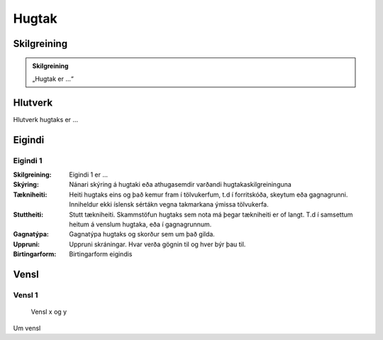 Hugtak 
==================================

.. image:: img/hugtak.svg 
   :width: 100

Skilgreining
------------

.. admonition:: Skilgreining
    :class: skilgreining
    
    „Hugtak er ...“
   
Hlutverk
--------

Hlutverk hugtaks er ...

Eigindi
-------

Eigindi 1
~~~~~~~~~~~~~~~~~~~~
  
:Skilgreining:
 Eigindi 1 er ...

:Skýring:
  Nánari skýring á hugtaki eða athugasemdir varðandi hugtakaskilgreininguna
:Tækniheiti:
 Heiti hugtaks eins og það kemur fram í tölvukerfum, t.d í forritskóða, skeytum eða gagnagrunni.
 Inniheldur ekki íslensk sértákn vegna takmarkana ýmissa tölvukerfa.
:Stuttheiti:
 Stutt tækniheiti. Skammstöfun hugtaks sem nota má þegar tækniheiti er of langt. T.d í samsettum heitum á venslum hugtaka, eða í gagnagrunnum.
:Gagnatýpa:
 Gagnatýpa hugtaks og skorður sem um það gilda.
:Uppruni:
 Uppruni skráningar. Hvar verða gögnin til og hver býr þau til.
:Birtingarform:  
 Birtingarform eigindis
   
Vensl
-----

Vensl 1
~~~~~~~~~
  
.. figure:: img/vensl.svg 
  :width: 300

  Vensl x og y

Um vensl 
